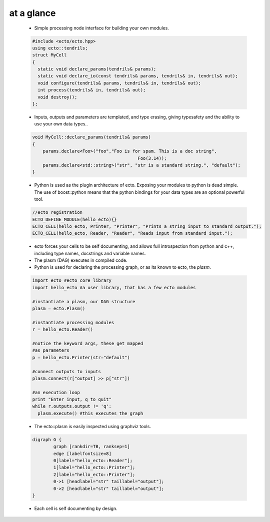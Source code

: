 at a glance
----------------

    * Simple processing node interface for building your own modules.
    
    .. code-block:: c++
    
        #include <ecto/ecto.hpp>
        using ecto::tendrils;
        struct MyCell
        {
          static void declare_params(tendrils& params);
          static void declare_io(const tendrils& params, tendrils& in, tendrils& out);
          void configure(tendrils& params, tendrils& in, tendrils& out);
          int process(tendrils& in, tendrils& out);
          void destroy();
        };

    
    * Inputs, outputs and parameters are templated, and type erasing,
      giving typesafety and the ability to use your own data types..
      
    .. code-block:: c++
        
        void MyCell::declare_params(tendrils& params)
        {
            params.declare<Foo>("foo","Foo is for spam. This is a doc string", 
            					Foo(3.14));
            params.declare<std::string>("str", "str is a standard string.", "default");
        }
    
    * Python is used as the plugin architecture of ecto. 
      Exposing your modules to python is dead simple.
      The use of boost::python means that the python bindings for your data types are an
      optional powerful tool.
      
    .. code-block:: c++
    
        //ecto registration
        ECTO_DEFINE_MODULE(hello_ecto){}
        ECTO_CELL(hello_ecto, Printer, "Printer", "Prints a string input to standard output.");
        ECTO_CELL(hello_ecto, Reader, "Reader", "Reads input from standard input.");
	       
    * ecto forces your cells to be self documenting, and allows full
      introspection from python and c++, including
      type names, docstrings and variable names.
    * The plasm (DAG) executes in compiled code.
    * Python is used for declaring the processing graph, 
      or as its known to ecto, the *plasm*.
    
    .. code-block:: py
        
	    import ecto #ecto core library
	    import hello_ecto #a user library, that has a few ecto modules
	
	    #instantiate a plasm, our DAG structure
	    plasm = ecto.Plasm()
	
	    #instantiate processing modules
	    r = hello_ecto.Reader()
	
	    #notice the keyword args, these get mapped
	    #as parameters
	    p = hello_ecto.Printer(str="default")
	
	    #connect outputs to inputs
	    plasm.connect(r["output] >> p["str"])
	
	    #an execution loop
	    print "Enter input, q to quit"
	    while r.outputs.output != 'q':
	      plasm.execute() #this executes the graph  

                
    * The ecto::plasm is easily inspected using graphviz tools.
    
    .. image:: images/plasm.png
    
    .. code-block :: c++
    
		digraph G {
			graph [rankdir=TB, ranksep=1]
			edge [labelfontsize=8]
			0[label="hello_ecto::Reader"];
			1[label="hello_ecto::Printer"];
			2[label="hello_ecto::Printer"];
			0->1 [headlabel="str" taillabel="output"];
			0->2 [headlabel="str" taillabel="output"];
		}

    * Each cell is self documenting by design.
